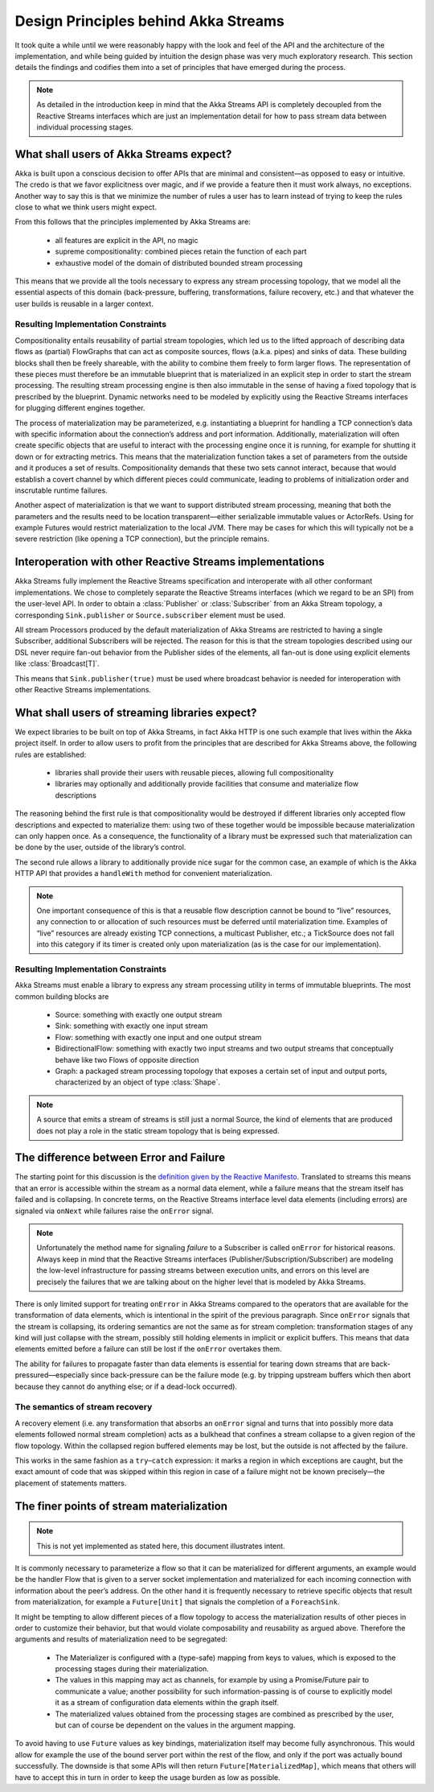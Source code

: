 .. _stream-design:

Design Principles behind Akka Streams
=====================================

It took quite a while until we were reasonably happy with the look and feel of the API and the architecture of the implementation, and while being guided by intuition the design phase was very much exploratory research. This section details the findings and codifies them into a set of principles that have emerged during the process.

.. note::

  As detailed in the introduction keep in mind that the Akka Streams API is completely decoupled from the Reactive Streams interfaces which are just an implementation detail for how to pass stream data between individual processing stages.

What shall users of Akka Streams expect?
----------------------------------------

Akka is built upon a conscious decision to offer APIs that are minimal and consistent—as opposed to easy or intuitive. The credo is that we favor explicitness over magic, and if we provide a feature then it must work always, no exceptions. Another way to say this is that we minimize the number of rules a user has to learn instead of trying to keep the rules close to what we think users might expect.

From this follows that the principles implemented by Akka Streams are:

  * all features are explicit in the API, no magic
  * supreme compositionality: combined pieces retain the function of each part
  * exhaustive model of the domain of distributed bounded stream processing

This means that we provide all the tools necessary to express any stream processing topology, that we model all the essential aspects of this domain (back-pressure, buffering, transformations, failure recovery, etc.) and that whatever the user builds is reusable in a larger context.

Resulting Implementation Constraints
^^^^^^^^^^^^^^^^^^^^^^^^^^^^^^^^^^^^

Compositionality entails reusability of partial stream topologies, which led us to the lifted approach of describing data flows as (partial) FlowGraphs that can act as composite sources, flows (a.k.a. pipes) and sinks of data. These building blocks shall then be freely shareable, with the ability to combine them freely to form larger flows. The representation of these pieces must therefore be an immutable blueprint that is materialized in an explicit step in order to start the stream processing. The resulting stream processing engine is then also immutable in the sense of having a fixed topology that is prescribed by the blueprint. Dynamic networks need to be modeled by explicitly using the Reactive Streams interfaces for plugging different engines together.

The process of materialization may be parameterized, e.g. instantiating a blueprint for handling a TCP connection’s data with specific information about the connection’s address and port information. Additionally, materialization will often create specific objects that are useful to interact with the processing engine once it is running, for example for shutting it down or for extracting metrics. This means that the materialization function takes a set of parameters from the outside and it produces a set of results. Compositionality demands that these two sets cannot interact, because that would establish a covert channel by which different pieces could communicate, leading to problems of initialization order and inscrutable runtime failures.

Another aspect of materialization is that we want to support distributed stream processing, meaning that both the parameters and the results need to be location transparent—either serializable immutable values or ActorRefs. Using for example Futures would restrict materialization to the local JVM. There may be cases for which this will typically not be a severe restriction (like opening a TCP connection), but the principle remains.

Interoperation with other Reactive Streams implementations
----------------------------------------------------------

Akka Streams fully implement the Reactive Streams specification and interoperate with all other conformant implementations. We chose to completely separate the Reactive Streams interfaces (which we regard to be an SPI) from the user-level API. In order to obtain a :class:`Publisher` or :class:`Subscriber` from an Akka Stream topology, a corresponding ``Sink.publisher`` or ``Source.subscriber`` element must be used.

All stream Processors produced by the default materialization of Akka Streams are restricted to having a single Subscriber, additional Subscribers will be rejected. The reason for this is that the stream topologies described using our DSL never require fan-out behavior from the Publisher sides of the elements, all fan-out is done using explicit elements like :class:`Broadcast[T]`.

This means that ``Sink.publisher(true)`` must be used where broadcast behavior is needed for interoperation with other Reactive Streams implementations.

What shall users of streaming libraries expect?
-----------------------------------------------

We expect libraries to be built on top of Akka Streams, in fact Akka HTTP is one such example that lives within the Akka project itself. In order to allow users to profit from the principles that are described for Akka Streams above, the following rules are established:

  * libraries shall provide their users with reusable pieces, allowing full compositionality
  * libraries may optionally and additionally provide facilities that consume and materialize flow descriptions

The reasoning behind the first rule is that compositionality would be destroyed if different libraries only accepted flow descriptions and expected to materialize them: using two of these together would be impossible because materialization can only happen once. As a consequence, the functionality of a library must be expressed such that materialization can be done by the user, outside of the library’s control.

The second rule allows a library to additionally provide nice sugar for the common case, an example of which is the Akka HTTP API that provides a ``handleWith`` method for convenient materialization.

.. note::

  One important consequence of this is that a reusable flow description cannot be bound to “live” resources, any connection to or allocation of such resources must be deferred until materialization time. Examples of “live” resources are already existing TCP connections, a multicast Publisher, etc.; a TickSource does not fall into this category if its timer is created only upon materialization (as is the case for our implementation).

Resulting Implementation Constraints
^^^^^^^^^^^^^^^^^^^^^^^^^^^^^^^^^^^^

Akka Streams must enable a library to express any stream processing utility in terms of immutable blueprints. The most common building blocks are

  * Source: something with exactly one output stream
  * Sink: something with exactly one input stream
  * Flow: something with exactly one input and one output stream
  * BidirectionalFlow: something with exactly two input streams and two output streams that conceptually behave like two Flows of opposite direction
  * Graph: a packaged stream processing topology that exposes a certain set of input and output ports, characterized by an object of type :class:`Shape`.

.. note::

  A source that emits a stream of streams is still just a normal Source, the kind of elements that are produced does not play a role in the static stream topology that is being expressed.

The difference between Error and Failure
----------------------------------------

The starting point for this discussion is the `definition given by the Reactive Manifesto <http://www.reactivemanifesto.org/glossary#Failure>`_. Translated to streams this means that an error is accessible within the stream as a normal data element, while a failure means that the stream itself has failed and is collapsing. In concrete terms, on the Reactive Streams interface level data elements (including errors) are signaled via ``onNext`` while failures raise the ``onError`` signal.

.. note::

  Unfortunately the method name for signaling *failure* to a Subscriber is called ``onError`` for historical reasons. Always keep in mind that the Reactive Streams interfaces (Publisher/Subscription/Subscriber) are modeling the low-level infrastructure for passing streams between execution units, and errors on this level are precisely the failures that we are talking about on the higher level that is modeled by Akka Streams.

There is only limited support for treating ``onError`` in Akka Streams compared to the operators that are available for the transformation of data elements, which is intentional in the spirit of the previous paragraph. Since ``onError`` signals that the stream is collapsing, its ordering semantics are not the same as for stream completion: transformation stages of any kind will just collapse with the stream, possibly still holding elements in implicit or explicit buffers. This means that data elements emitted before a failure can still be lost if the ``onError`` overtakes them.

The ability for failures to propagate faster than data elements is essential for tearing down streams that are back-pressured—especially since back-pressure can be the failure mode (e.g. by tripping upstream buffers which then abort because they cannot do anything else; or if a dead-lock occurred).

The semantics of stream recovery
^^^^^^^^^^^^^^^^^^^^^^^^^^^^^^^^

A recovery element (i.e. any transformation that absorbs an ``onError`` signal and turns that into possibly more data elements followed normal stream completion) acts as a bulkhead that confines a stream collapse to a given region of the flow topology. Within the collapsed region buffered elements may be lost, but the outside is not affected by the failure.

This works in the same fashion as a ``try``–``catch`` expression: it marks a region in which exceptions are caught, but the exact amount of code that was skipped within this region in case of a failure might not be known precisely—the placement of statements matters.

The finer points of stream materialization
------------------------------------------

.. note::

  This is not yet implemented as stated here, this document illustrates intent.

It is commonly necessary to parameterize a flow so that it can be materialized for different arguments, an example would be the handler Flow that is given to a server socket implementation and materialized for each incoming connection with information about the peer’s address. On the other hand it is frequently necessary to retrieve specific objects that result from materialization, for example a ``Future[Unit]`` that signals the completion of a ``ForeachSink``.

It might be tempting to allow different pieces of a flow topology to access the materialization results of other pieces in order to customize their behavior, but that would violate composability and reusability as argued above. Therefore the arguments and results of materialization need to be segregated:

  * The Materializer is configured with a (type-safe) mapping from keys to values, which is exposed to the processing stages during their materialization.
  * The values in this mapping may act as channels, for example by using a Promise/Future pair to communicate a value; another possibility for such information-passing is of course to explicitly model it as a stream of configuration data elements within the graph itself.
  * The materialized values obtained from the processing stages are combined as prescribed by the user, but can of course be dependent on the values in the argument mapping.

To avoid having to use ``Future`` values as key bindings, materialization itself may become fully asynchronous. This would allow for example the use of the bound server port within the rest of the flow, and only if the port was actually bound successfully. The downside is that some APIs will then return ``Future[MaterializedMap]``, which means that others will have to accept this in turn in order to keep the usage burden as low as possible.
